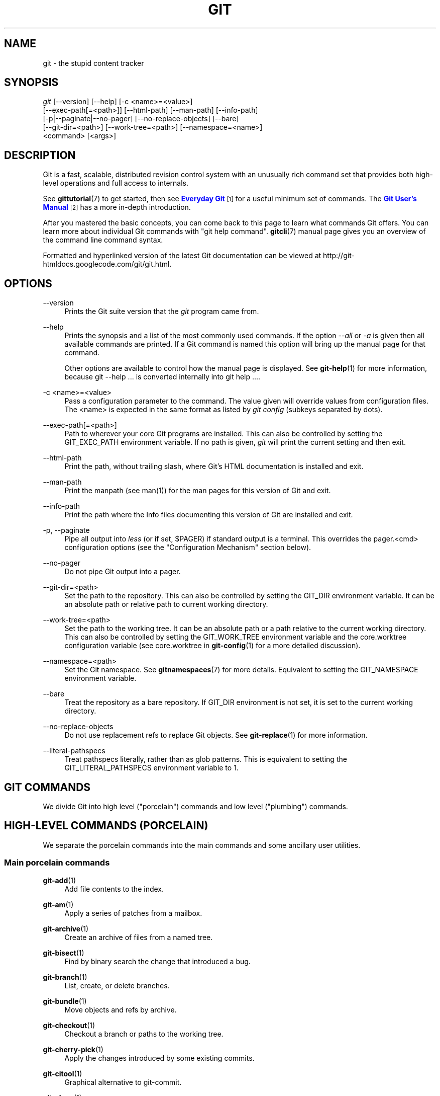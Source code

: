 '\" t
.\"     Title: git
.\"    Author: [see the "Authors" section]
.\" Generator: DocBook XSL Stylesheets v1.75.2 <http://docbook.sf.net/>
.\"      Date: 02/18/2013
.\"    Manual: Git Manual
.\"    Source: Git 1.8.2.rc0.16.g20a599e
.\"  Language: English
.\"
.TH "GIT" "1" "02/18/2013" "Git 1\&.8\&.2\&.rc0\&.16\&.g20" "Git Manual"
.\" -----------------------------------------------------------------
.\" * Define some portability stuff
.\" -----------------------------------------------------------------
.\" ~~~~~~~~~~~~~~~~~~~~~~~~~~~~~~~~~~~~~~~~~~~~~~~~~~~~~~~~~~~~~~~~~
.\" http://bugs.debian.org/507673
.\" http://lists.gnu.org/archive/html/groff/2009-02/msg00013.html
.\" ~~~~~~~~~~~~~~~~~~~~~~~~~~~~~~~~~~~~~~~~~~~~~~~~~~~~~~~~~~~~~~~~~
.ie \n(.g .ds Aq \(aq
.el       .ds Aq '
.\" -----------------------------------------------------------------
.\" * set default formatting
.\" -----------------------------------------------------------------
.\" disable hyphenation
.nh
.\" disable justification (adjust text to left margin only)
.ad l
.\" -----------------------------------------------------------------
.\" * MAIN CONTENT STARTS HERE *
.\" -----------------------------------------------------------------
.SH "NAME"
git \- the stupid content tracker
.SH "SYNOPSIS"
.sp
.nf
\fIgit\fR [\-\-version] [\-\-help] [\-c <name>=<value>]
    [\-\-exec\-path[=<path>]] [\-\-html\-path] [\-\-man\-path] [\-\-info\-path]
    [\-p|\-\-paginate|\-\-no\-pager] [\-\-no\-replace\-objects] [\-\-bare]
    [\-\-git\-dir=<path>] [\-\-work\-tree=<path>] [\-\-namespace=<name>]
    <command> [<args>]
.fi
.sp
.SH "DESCRIPTION"
.sp
Git is a fast, scalable, distributed revision control system with an unusually rich command set that provides both high\-level operations and full access to internals\&.
.sp
See \fBgittutorial\fR(7) to get started, then see \m[blue]\fBEveryday Git\fR\m[]\&\s-2\u[1]\d\s+2 for a useful minimum set of commands\&. The \m[blue]\fBGit User\(cqs Manual\fR\m[]\&\s-2\u[2]\d\s+2 has a more in\-depth introduction\&.
.sp
After you mastered the basic concepts, you can come back to this page to learn what commands Git offers\&. You can learn more about individual Git commands with "git help command"\&. \fBgitcli\fR(7) manual page gives you an overview of the command line command syntax\&.
.sp
Formatted and hyperlinked version of the latest Git documentation can be viewed at http://git\-htmldocs\&.googlecode\&.com/git/git\&.html\&.
.SH "OPTIONS"
.PP
\-\-version
.RS 4
Prints the Git suite version that the
\fIgit\fR
program came from\&.
.RE
.PP
\-\-help
.RS 4
Prints the synopsis and a list of the most commonly used commands\&. If the option
\fI\-\-all\fR
or
\fI\-a\fR
is given then all available commands are printed\&. If a Git command is named this option will bring up the manual page for that command\&.
.sp
Other options are available to control how the manual page is displayed\&. See
\fBgit-help\fR(1)
for more information, because
git \-\-help \&.\&.\&.
is converted internally into
git help \&.\&.\&.\&.
.RE
.PP
\-c <name>=<value>
.RS 4
Pass a configuration parameter to the command\&. The value given will override values from configuration files\&. The <name> is expected in the same format as listed by
\fIgit config\fR
(subkeys separated by dots)\&.
.RE
.PP
\-\-exec\-path[=<path>]
.RS 4
Path to wherever your core Git programs are installed\&. This can also be controlled by setting the GIT_EXEC_PATH environment variable\&. If no path is given,
\fIgit\fR
will print the current setting and then exit\&.
.RE
.PP
\-\-html\-path
.RS 4
Print the path, without trailing slash, where Git\(cqs HTML documentation is installed and exit\&.
.RE
.PP
\-\-man\-path
.RS 4
Print the manpath (see
man(1)) for the man pages for this version of Git and exit\&.
.RE
.PP
\-\-info\-path
.RS 4
Print the path where the Info files documenting this version of Git are installed and exit\&.
.RE
.PP
\-p, \-\-paginate
.RS 4
Pipe all output into
\fIless\fR
(or if set, $PAGER) if standard output is a terminal\&. This overrides the
pager\&.<cmd>
configuration options (see the "Configuration Mechanism" section below)\&.
.RE
.PP
\-\-no\-pager
.RS 4
Do not pipe Git output into a pager\&.
.RE
.PP
\-\-git\-dir=<path>
.RS 4
Set the path to the repository\&. This can also be controlled by setting the GIT_DIR environment variable\&. It can be an absolute path or relative path to current working directory\&.
.RE
.PP
\-\-work\-tree=<path>
.RS 4
Set the path to the working tree\&. It can be an absolute path or a path relative to the current working directory\&. This can also be controlled by setting the GIT_WORK_TREE environment variable and the core\&.worktree configuration variable (see core\&.worktree in
\fBgit-config\fR(1)
for a more detailed discussion)\&.
.RE
.PP
\-\-namespace=<path>
.RS 4
Set the Git namespace\&. See
\fBgitnamespaces\fR(7)
for more details\&. Equivalent to setting the
GIT_NAMESPACE
environment variable\&.
.RE
.PP
\-\-bare
.RS 4
Treat the repository as a bare repository\&. If GIT_DIR environment is not set, it is set to the current working directory\&.
.RE
.PP
\-\-no\-replace\-objects
.RS 4
Do not use replacement refs to replace Git objects\&. See
\fBgit-replace\fR(1)
for more information\&.
.RE
.PP
\-\-literal\-pathspecs
.RS 4
Treat pathspecs literally, rather than as glob patterns\&. This is equivalent to setting the
GIT_LITERAL_PATHSPECS
environment variable to
1\&.
.RE
.SH "GIT COMMANDS"
.sp
We divide Git into high level ("porcelain") commands and low level ("plumbing") commands\&.
.SH "HIGH-LEVEL COMMANDS (PORCELAIN)"
.sp
We separate the porcelain commands into the main commands and some ancillary user utilities\&.
.SS "Main porcelain commands"
.PP
\fBgit-add\fR(1)
.RS 4
Add file contents to the index\&.
.RE
.PP
\fBgit-am\fR(1)
.RS 4
Apply a series of patches from a mailbox\&.
.RE
.PP
\fBgit-archive\fR(1)
.RS 4
Create an archive of files from a named tree\&.
.RE
.PP
\fBgit-bisect\fR(1)
.RS 4
Find by binary search the change that introduced a bug\&.
.RE
.PP
\fBgit-branch\fR(1)
.RS 4
List, create, or delete branches\&.
.RE
.PP
\fBgit-bundle\fR(1)
.RS 4
Move objects and refs by archive\&.
.RE
.PP
\fBgit-checkout\fR(1)
.RS 4
Checkout a branch or paths to the working tree\&.
.RE
.PP
\fBgit-cherry-pick\fR(1)
.RS 4
Apply the changes introduced by some existing commits\&.
.RE
.PP
\fBgit-citool\fR(1)
.RS 4
Graphical alternative to git\-commit\&.
.RE
.PP
\fBgit-clean\fR(1)
.RS 4
Remove untracked files from the working tree\&.
.RE
.PP
\fBgit-clone\fR(1)
.RS 4
Clone a repository into a new directory\&.
.RE
.PP
\fBgit-commit\fR(1)
.RS 4
Record changes to the repository\&.
.RE
.PP
\fBgit-describe\fR(1)
.RS 4
Show the most recent tag that is reachable from a commit\&.
.RE
.PP
\fBgit-diff\fR(1)
.RS 4
Show changes between commits, commit and working tree, etc\&.
.RE
.PP
\fBgit-fetch\fR(1)
.RS 4
Download objects and refs from another repository\&.
.RE
.PP
\fBgit-format-patch\fR(1)
.RS 4
Prepare patches for e\-mail submission\&.
.RE
.PP
\fBgit-gc\fR(1)
.RS 4
Cleanup unnecessary files and optimize the local repository\&.
.RE
.PP
\fBgit-grep\fR(1)
.RS 4
Print lines matching a pattern\&.
.RE
.PP
\fBgit-gui\fR(1)
.RS 4
A portable graphical interface to Git\&.
.RE
.PP
\fBgit-init\fR(1)
.RS 4
Create an empty Git repository or reinitialize an existing one\&.
.RE
.PP
\fBgit-log\fR(1)
.RS 4
Show commit logs\&.
.RE
.PP
\fBgit-merge\fR(1)
.RS 4
Join two or more development histories together\&.
.RE
.PP
\fBgit-mv\fR(1)
.RS 4
Move or rename a file, a directory, or a symlink\&.
.RE
.PP
\fBgit-notes\fR(1)
.RS 4
Add or inspect object notes\&.
.RE
.PP
\fBgit-pull\fR(1)
.RS 4
Fetch from and merge with another repository or a local branch\&.
.RE
.PP
\fBgit-push\fR(1)
.RS 4
Update remote refs along with associated objects\&.
.RE
.PP
\fBgit-rebase\fR(1)
.RS 4
Forward\-port local commits to the updated upstream head\&.
.RE
.PP
\fBgit-reset\fR(1)
.RS 4
Reset current HEAD to the specified state\&.
.RE
.PP
\fBgit-revert\fR(1)
.RS 4
Revert some existing commits\&.
.RE
.PP
\fBgit-rm\fR(1)
.RS 4
Remove files from the working tree and from the index\&.
.RE
.PP
\fBgit-shortlog\fR(1)
.RS 4
Summarize
\fIgit log\fR
output\&.
.RE
.PP
\fBgit-show\fR(1)
.RS 4
Show various types of objects\&.
.RE
.PP
\fBgit-stash\fR(1)
.RS 4
Stash the changes in a dirty working directory away\&.
.RE
.PP
\fBgit-status\fR(1)
.RS 4
Show the working tree status\&.
.RE
.PP
\fBgit-submodule\fR(1)
.RS 4
Initialize, update or inspect submodules\&.
.RE
.PP
\fBgit-tag\fR(1)
.RS 4
Create, list, delete or verify a tag object signed with GPG\&.
.RE
.PP
\fBgitk\fR(1)
.RS 4
The Git repository browser\&.
.RE
.SS "Ancillary Commands"
.sp
Manipulators:
.PP
\fBgit-config\fR(1)
.RS 4
Get and set repository or global options\&.
.RE
.PP
\fBgit-fast-export\fR(1)
.RS 4
Git data exporter\&.
.RE
.PP
\fBgit-fast-import\fR(1)
.RS 4
Backend for fast Git data importers\&.
.RE
.PP
\fBgit-filter-branch\fR(1)
.RS 4
Rewrite branches\&.
.RE
.PP
\fBgit-lost-found\fR(1)
.RS 4
(deprecated) Recover lost refs that luckily have not yet been pruned\&.
.RE
.PP
\fBgit-mergetool\fR(1)
.RS 4
Run merge conflict resolution tools to resolve merge conflicts\&.
.RE
.PP
\fBgit-pack-refs\fR(1)
.RS 4
Pack heads and tags for efficient repository access\&.
.RE
.PP
\fBgit-prune\fR(1)
.RS 4
Prune all unreachable objects from the object database\&.
.RE
.PP
\fBgit-reflog\fR(1)
.RS 4
Manage reflog information\&.
.RE
.PP
\fBgit-relink\fR(1)
.RS 4
Hardlink common objects in local repositories\&.
.RE
.PP
\fBgit-remote\fR(1)
.RS 4
manage set of tracked repositories\&.
.RE
.PP
\fBgit-repack\fR(1)
.RS 4
Pack unpacked objects in a repository\&.
.RE
.PP
\fBgit-replace\fR(1)
.RS 4
Create, list, delete refs to replace objects\&.
.RE
.PP
\fBgit-repo-config\fR(1)
.RS 4
(deprecated) Get and set repository or global options\&.
.RE
.sp
Interrogators:
.PP
\fBgit-annotate\fR(1)
.RS 4
Annotate file lines with commit information\&.
.RE
.PP
\fBgit-blame\fR(1)
.RS 4
Show what revision and author last modified each line of a file\&.
.RE
.PP
\fBgit-cherry\fR(1)
.RS 4
Find commits not merged upstream\&.
.RE
.PP
\fBgit-count-objects\fR(1)
.RS 4
Count unpacked number of objects and their disk consumption\&.
.RE
.PP
\fBgit-difftool\fR(1)
.RS 4
Show changes using common diff tools\&.
.RE
.PP
\fBgit-fsck\fR(1)
.RS 4
Verifies the connectivity and validity of the objects in the database\&.
.RE
.PP
\fBgit-get-tar-commit-id\fR(1)
.RS 4
Extract commit ID from an archive created using git\-archive\&.
.RE
.PP
\fBgit-help\fR(1)
.RS 4
Display help information about Git\&.
.RE
.PP
\fBgit-instaweb\fR(1)
.RS 4
Instantly browse your working repository in gitweb\&.
.RE
.PP
\fBgit-merge-tree\fR(1)
.RS 4
Show three\-way merge without touching index\&.
.RE
.PP
\fBgit-rerere\fR(1)
.RS 4
Reuse recorded resolution of conflicted merges\&.
.RE
.PP
\fBgit-rev-parse\fR(1)
.RS 4
Pick out and massage parameters\&.
.RE
.PP
\fBgit-show-branch\fR(1)
.RS 4
Show branches and their commits\&.
.RE
.PP
\fBgit-verify-tag\fR(1)
.RS 4
Check the GPG signature of tags\&.
.RE
.PP
\fBgit-whatchanged\fR(1)
.RS 4
Show logs with difference each commit introduces\&.
.RE
.PP
\fBgitweb\fR(1)
.RS 4
Git web interface (web frontend to Git repositories)\&.
.RE
.SS "Interacting with Others"
.sp
These commands are to interact with foreign SCM and with other people via patch over e\-mail\&.
.PP
\fBgit-archimport\fR(1)
.RS 4
Import an Arch repository into Git\&.
.RE
.PP
\fBgit-cvsexportcommit\fR(1)
.RS 4
Export a single commit to a CVS checkout\&.
.RE
.PP
\fBgit-cvsimport\fR(1)
.RS 4
Salvage your data out of another SCM people love to hate\&.
.RE
.PP
\fBgit-cvsserver\fR(1)
.RS 4
A CVS server emulator for Git\&.
.RE
.PP
\fBgit-imap-send\fR(1)
.RS 4
Send a collection of patches from stdin to an IMAP folder\&.
.RE
.PP
\fBgit-p4\fR(1)
.RS 4
Import from and submit to Perforce repositories\&.
.RE
.PP
\fBgit-quiltimport\fR(1)
.RS 4
Applies a quilt patchset onto the current branch\&.
.RE
.PP
\fBgit-request-pull\fR(1)
.RS 4
Generates a summary of pending changes\&.
.RE
.PP
\fBgit-send-email\fR(1)
.RS 4
Send a collection of patches as emails\&.
.RE
.PP
\fBgit-svn\fR(1)
.RS 4
Bidirectional operation between a Subversion repository and Git\&.
.RE
.SH "LOW-LEVEL COMMANDS (PLUMBING)"
.sp
Although Git includes its own porcelain layer, its low\-level commands are sufficient to support development of alternative porcelains\&. Developers of such porcelains might start by reading about \fBgit-update-index\fR(1) and \fBgit-read-tree\fR(1)\&.
.sp
The interface (input, output, set of options and the semantics) to these low\-level commands are meant to be a lot more stable than Porcelain level commands, because these commands are primarily for scripted use\&. The interface to Porcelain commands on the other hand are subject to change in order to improve the end user experience\&.
.sp
The following description divides the low\-level commands into commands that manipulate objects (in the repository, index, and working tree), commands that interrogate and compare objects, and commands that move objects and references between repositories\&.
.SS "Manipulation commands"
.PP
\fBgit-apply\fR(1)
.RS 4
Apply a patch to files and/or to the index\&.
.RE
.PP
\fBgit-checkout-index\fR(1)
.RS 4
Copy files from the index to the working tree\&.
.RE
.PP
\fBgit-commit-tree\fR(1)
.RS 4
Create a new commit object\&.
.RE
.PP
\fBgit-hash-object\fR(1)
.RS 4
Compute object ID and optionally creates a blob from a file\&.
.RE
.PP
\fBgit-index-pack\fR(1)
.RS 4
Build pack index file for an existing packed archive\&.
.RE
.PP
\fBgit-merge-file\fR(1)
.RS 4
Run a three\-way file merge\&.
.RE
.PP
\fBgit-merge-index\fR(1)
.RS 4
Run a merge for files needing merging\&.
.RE
.PP
\fBgit-mktag\fR(1)
.RS 4
Creates a tag object\&.
.RE
.PP
\fBgit-mktree\fR(1)
.RS 4
Build a tree\-object from ls\-tree formatted text\&.
.RE
.PP
\fBgit-pack-objects\fR(1)
.RS 4
Create a packed archive of objects\&.
.RE
.PP
\fBgit-prune-packed\fR(1)
.RS 4
Remove extra objects that are already in pack files\&.
.RE
.PP
\fBgit-read-tree\fR(1)
.RS 4
Reads tree information into the index\&.
.RE
.PP
\fBgit-symbolic-ref\fR(1)
.RS 4
Read, modify and delete symbolic refs\&.
.RE
.PP
\fBgit-unpack-objects\fR(1)
.RS 4
Unpack objects from a packed archive\&.
.RE
.PP
\fBgit-update-index\fR(1)
.RS 4
Register file contents in the working tree to the index\&.
.RE
.PP
\fBgit-update-ref\fR(1)
.RS 4
Update the object name stored in a ref safely\&.
.RE
.PP
\fBgit-write-tree\fR(1)
.RS 4
Create a tree object from the current index\&.
.RE
.SS "Interrogation commands"
.PP
\fBgit-cat-file\fR(1)
.RS 4
Provide content or type and size information for repository objects\&.
.RE
.PP
\fBgit-diff-files\fR(1)
.RS 4
Compares files in the working tree and the index\&.
.RE
.PP
\fBgit-diff-index\fR(1)
.RS 4
Compares content and mode of blobs between the index and repository\&.
.RE
.PP
\fBgit-diff-tree\fR(1)
.RS 4
Compares the content and mode of blobs found via two tree objects\&.
.RE
.PP
\fBgit-for-each-ref\fR(1)
.RS 4
Output information on each ref\&.
.RE
.PP
\fBgit-ls-files\fR(1)
.RS 4
Show information about files in the index and the working tree\&.
.RE
.PP
\fBgit-ls-remote\fR(1)
.RS 4
List references in a remote repository\&.
.RE
.PP
\fBgit-ls-tree\fR(1)
.RS 4
List the contents of a tree object\&.
.RE
.PP
\fBgit-merge-base\fR(1)
.RS 4
Find as good common ancestors as possible for a merge\&.
.RE
.PP
\fBgit-name-rev\fR(1)
.RS 4
Find symbolic names for given revs\&.
.RE
.PP
\fBgit-pack-redundant\fR(1)
.RS 4
Find redundant pack files\&.
.RE
.PP
\fBgit-rev-list\fR(1)
.RS 4
Lists commit objects in reverse chronological order\&.
.RE
.PP
\fBgit-show-index\fR(1)
.RS 4
Show packed archive index\&.
.RE
.PP
\fBgit-show-ref\fR(1)
.RS 4
List references in a local repository\&.
.RE
.PP
\fBgit-tar-tree\fR(1)
.RS 4
(deprecated) Create a tar archive of the files in the named tree object\&.
.RE
.PP
\fBgit-unpack-file\fR(1)
.RS 4
Creates a temporary file with a blob\(cqs contents\&.
.RE
.PP
\fBgit-var\fR(1)
.RS 4
Show a Git logical variable\&.
.RE
.PP
\fBgit-verify-pack\fR(1)
.RS 4
Validate packed Git archive files\&.
.RE
.sp
In general, the interrogate commands do not touch the files in the working tree\&.
.SS "Synching repositories"
.PP
\fBgit-daemon\fR(1)
.RS 4
A really simple server for Git repositories\&.
.RE
.PP
\fBgit-fetch-pack\fR(1)
.RS 4
Receive missing objects from another repository\&.
.RE
.PP
\fBgit-http-backend\fR(1)
.RS 4
Server side implementation of Git over HTTP\&.
.RE
.PP
\fBgit-send-pack\fR(1)
.RS 4
Push objects over Git protocol to another repository\&.
.RE
.PP
\fBgit-update-server-info\fR(1)
.RS 4
Update auxiliary info file to help dumb servers\&.
.RE
.sp
The following are helper commands used by the above; end users typically do not use them directly\&.
.PP
\fBgit-http-fetch\fR(1)
.RS 4
Download from a remote Git repository via HTTP\&.
.RE
.PP
\fBgit-http-push\fR(1)
.RS 4
Push objects over HTTP/DAV to another repository\&.
.RE
.PP
\fBgit-parse-remote\fR(1)
.RS 4
Routines to help parsing remote repository access parameters\&.
.RE
.PP
\fBgit-receive-pack\fR(1)
.RS 4
Receive what is pushed into the repository\&.
.RE
.PP
\fBgit-shell\fR(1)
.RS 4
Restricted login shell for Git\-only SSH access\&.
.RE
.PP
\fBgit-upload-archive\fR(1)
.RS 4
Send archive back to git\-archive\&.
.RE
.PP
\fBgit-upload-pack\fR(1)
.RS 4
Send objects packed back to git\-fetch\-pack\&.
.RE
.SS "Internal helper commands"
.sp
These are internal helper commands used by other commands; end users typically do not use them directly\&.
.PP
\fBgit-check-attr\fR(1)
.RS 4
Display gitattributes information\&.
.RE
.PP
\fBgit-check-ignore\fR(1)
.RS 4
Debug gitignore / exclude files\&.
.RE
.PP
\fBgit-check-ref-format\fR(1)
.RS 4
Ensures that a reference name is well formed\&.
.RE
.PP
\fBgit-column\fR(1)
.RS 4
Display data in columns\&.
.RE
.PP
\fBgit-credential\fR(1)
.RS 4
Retrieve and store user credentials\&.
.RE
.PP
\fBgit-credential-cache\fR(1)
.RS 4
Helper to temporarily store passwords in memory\&.
.RE
.PP
\fBgit-credential-store\fR(1)
.RS 4
Helper to store credentials on disk\&.
.RE
.PP
\fBgit-fmt-merge-msg\fR(1)
.RS 4
Produce a merge commit message\&.
.RE
.PP
\fBgit-mailinfo\fR(1)
.RS 4
Extracts patch and authorship from a single e\-mail message\&.
.RE
.PP
\fBgit-mailsplit\fR(1)
.RS 4
Simple UNIX mbox splitter program\&.
.RE
.PP
\fBgit-merge-one-file\fR(1)
.RS 4
The standard helper program to use with git\-merge\-index\&.
.RE
.PP
\fBgit-patch-id\fR(1)
.RS 4
Compute unique ID for a patch\&.
.RE
.PP
\fBgit-peek-remote\fR(1)
.RS 4
(deprecated) List the references in a remote repository\&.
.RE
.PP
\fBgit-sh-i18n\fR(1)
.RS 4
Git\(cqs i18n setup code for shell scripts\&.
.RE
.PP
\fBgit-sh-setup\fR(1)
.RS 4
Common Git shell script setup code\&.
.RE
.PP
\fBgit-stripspace\fR(1)
.RS 4
Remove unnecessary whitespace\&.
.RE
.SH "CONFIGURATION MECHANISM"
.sp
Git uses a simple text format to store customizations that are per repository and are per user\&. Such a configuration file may look like this:
.sp
.if n \{\
.RS 4
.\}
.nf
#
# A \(aq#\(aq or \(aq;\(aq character indicates a comment\&.
#

; core variables
[core]
        ; Don\(aqt trust file modes
        filemode = false

; user identity
[user]
        name = "Junio C Hamano"
        email = "gitster@pobox\&.com"
.fi
.if n \{\
.RE
.\}
.sp
.sp
Various commands read from the configuration file and adjust their operation accordingly\&. See \fBgit-config\fR(1) for a list and more details about the configuration mechanism\&.
.SH "IDENTIFIER TERMINOLOGY"
.PP
<object>
.RS 4
Indicates the object name for any type of object\&.
.RE
.PP
<blob>
.RS 4
Indicates a blob object name\&.
.RE
.PP
<tree>
.RS 4
Indicates a tree object name\&.
.RE
.PP
<commit>
.RS 4
Indicates a commit object name\&.
.RE
.PP
<tree\-ish>
.RS 4
Indicates a tree, commit or tag object name\&. A command that takes a <tree\-ish> argument ultimately wants to operate on a <tree> object but automatically dereferences <commit> and <tag> objects that point at a <tree>\&.
.RE
.PP
<commit\-ish>
.RS 4
Indicates a commit or tag object name\&. A command that takes a <commit\-ish> argument ultimately wants to operate on a <commit> object but automatically dereferences <tag> objects that point at a <commit>\&.
.RE
.PP
<type>
.RS 4
Indicates that an object type is required\&. Currently one of:
blob,
tree,
commit, or
tag\&.
.RE
.PP
<file>
.RS 4
Indicates a filename \- almost always relative to the root of the tree structure
GIT_INDEX_FILE
describes\&.
.RE
.SH "SYMBOLIC IDENTIFIERS"
.sp
Any Git command accepting any <object> can also use the following symbolic notation:
.PP
HEAD
.RS 4
indicates the head of the current branch\&.
.RE
.PP
<tag>
.RS 4
a valid tag
\fIname\fR
(i\&.e\&. a
refs/tags/<tag>
reference)\&.
.RE
.PP
<head>
.RS 4
a valid head
\fIname\fR
(i\&.e\&. a
refs/heads/<head>
reference)\&.
.RE
.sp
For a more complete list of ways to spell object names, see "SPECIFYING REVISIONS" section in \fBgitrevisions\fR(7)\&.
.SH "FILE/DIRECTORY STRUCTURE"
.sp
Please see the \fBgitrepository-layout\fR(5) document\&.
.sp
Read \fBgithooks\fR(5) for more details about each hook\&.
.sp
Higher level SCMs may provide and manage additional information in the $GIT_DIR\&.
.SH "TERMINOLOGY"
.sp
Please see \fBgitglossary\fR(7)\&.
.SH "ENVIRONMENT VARIABLES"
.sp
Various Git commands use the following environment variables:
.SS "The Git Repository"
.sp
These environment variables apply to \fIall\fR core Git commands\&. Nb: it is worth noting that they may be used/overridden by SCMS sitting above Git so take care if using Cogito etc\&.
.PP
\fIGIT_INDEX_FILE\fR
.RS 4
This environment allows the specification of an alternate index file\&. If not specified, the default of
$GIT_DIR/index
is used\&.
.RE
.PP
\fIGIT_OBJECT_DIRECTORY\fR
.RS 4
If the object storage directory is specified via this environment variable then the sha1 directories are created underneath \- otherwise the default
$GIT_DIR/objects
directory is used\&.
.RE
.PP
\fIGIT_ALTERNATE_OBJECT_DIRECTORIES\fR
.RS 4
Due to the immutable nature of Git objects, old objects can be archived into shared, read\-only directories\&. This variable specifies a ":" separated (on Windows ";" separated) list of Git object directories which can be used to search for Git objects\&. New objects will not be written to these directories\&.
.RE
.PP
\fIGIT_DIR\fR
.RS 4
If the
\fIGIT_DIR\fR
environment variable is set then it specifies a path to use instead of the default
\&.git
for the base of the repository\&. The
\fI\-\-git\-dir\fR
command\-line option also sets this value\&.
.RE
.PP
\fIGIT_WORK_TREE\fR
.RS 4
Set the path to the working tree\&. The value will not be used in combination with repositories found automatically in a \&.git directory (i\&.e\&. $GIT_DIR is not set)\&. This can also be controlled by the
\fI\-\-work\-tree\fR
command line option and the core\&.worktree configuration variable\&.
.RE
.PP
\fIGIT_NAMESPACE\fR
.RS 4
Set the Git namespace; see
\fBgitnamespaces\fR(7)
for details\&. The
\fI\-\-namespace\fR
command\-line option also sets this value\&.
.RE
.PP
\fIGIT_CEILING_DIRECTORIES\fR
.RS 4
This should be a colon\-separated list of absolute paths\&. If set, it is a list of directories that Git should not chdir up into while looking for a repository directory\&. It will not exclude the current working directory or a GIT_DIR set on the command line or in the environment\&. (Useful for excluding slow\-loading network directories\&.)
.RE
.PP
\fIGIT_DISCOVERY_ACROSS_FILESYSTEM\fR
.RS 4
When run in a directory that does not have "\&.git" repository directory, Git tries to find such a directory in the parent directories to find the top of the working tree, but by default it does not cross filesystem boundaries\&. This environment variable can be set to true to tell Git not to stop at filesystem boundaries\&. Like
\fIGIT_CEILING_DIRECTORIES\fR, this will not affect an explicit repository directory set via
\fIGIT_DIR\fR
or on the command line\&.
.RE
.SS "Git Commits"
.PP
\fIGIT_AUTHOR_NAME\fR, \fIGIT_AUTHOR_EMAIL\fR, \fIGIT_AUTHOR_DATE\fR, \fIGIT_COMMITTER_NAME\fR, \fIGIT_COMMITTER_EMAIL\fR, \fIGIT_COMMITTER_DATE\fR, \fIEMAIL\fR
.RS 4
see
\fBgit-commit-tree\fR(1)
.RE
.SS "Git Diffs"
.PP
\fIGIT_DIFF_OPTS\fR
.RS 4
Only valid setting is "\-\-unified=??" or "\-u??" to set the number of context lines shown when a unified diff is created\&. This takes precedence over any "\-U" or "\-\-unified" option value passed on the Git diff command line\&.
.RE
.PP
\fIGIT_EXTERNAL_DIFF\fR
.RS 4
When the environment variable
\fIGIT_EXTERNAL_DIFF\fR
is set, the program named by it is called, instead of the diff invocation described above\&. For a path that is added, removed, or modified,
\fIGIT_EXTERNAL_DIFF\fR
is called with 7 parameters:
.sp
.if n \{\
.RS 4
.\}
.nf
path old\-file old\-hex old\-mode new\-file new\-hex new\-mode
.fi
.if n \{\
.RE
.\}
.sp
where:
.RE
.PP
<old|new>\-file
.RS 4
are files GIT_EXTERNAL_DIFF can use to read the contents of <old|new>,
.RE
.PP
<old|new>\-hex
.RS 4
are the 40\-hexdigit SHA1 hashes,
.RE
.PP
<old|new>\-mode
.RS 4
are the octal representation of the file modes\&.
.sp
The file parameters can point at the user\(cqs working file (e\&.g\&.
new\-file
in "git\-diff\-files"),
/dev/null
(e\&.g\&.
old\-file
when a new file is added), or a temporary file (e\&.g\&.
old\-file
in the index)\&.
\fIGIT_EXTERNAL_DIFF\fR
should not worry about unlinking the temporary file \-\-\- it is removed when
\fIGIT_EXTERNAL_DIFF\fR
exits\&.
.sp
For a path that is unmerged,
\fIGIT_EXTERNAL_DIFF\fR
is called with 1 parameter, <path>\&.
.RE
.SS "other"
.PP
\fIGIT_MERGE_VERBOSITY\fR
.RS 4
A number controlling the amount of output shown by the recursive merge strategy\&. Overrides merge\&.verbosity\&. See
\fBgit-merge\fR(1)
.RE
.PP
\fIGIT_PAGER\fR
.RS 4
This environment variable overrides
$PAGER\&. If it is set to an empty string or to the value "cat", Git will not launch a pager\&. See also the
core\&.pager
option in
\fBgit-config\fR(1)\&.
.RE
.PP
\fIGIT_EDITOR\fR
.RS 4
This environment variable overrides
$EDITOR
and
$VISUAL\&. It is used by several Git commands when, on interactive mode, an editor is to be launched\&. See also
\fBgit-var\fR(1)
and the
core\&.editor
option in
\fBgit-config\fR(1)\&.
.RE
.PP
\fIGIT_SSH\fR
.RS 4
If this environment variable is set then
\fIgit fetch\fR
and
\fIgit push\fR
will use this command instead of
\fIssh\fR
when they need to connect to a remote system\&. The
\fI$GIT_SSH\fR
command will be given exactly two arguments: the
\fIusername@host\fR
(or just
\fIhost\fR) from the URL and the shell command to execute on that remote system\&.
.sp
To pass options to the program that you want to list in GIT_SSH you will need to wrap the program and options into a shell script, then set GIT_SSH to refer to the shell script\&.
.sp
Usually it is easier to configure any desired options through your personal
\&.ssh/config
file\&. Please consult your ssh documentation for further details\&.
.RE
.PP
\fIGIT_ASKPASS\fR
.RS 4
If this environment variable is set, then Git commands which need to acquire passwords or passphrases (e\&.g\&. for HTTP or IMAP authentication) will call this program with a suitable prompt as command line argument and read the password from its STDOUT\&. See also the
\fIcore\&.askpass\fR
option in
\fBgit-config\fR(1)\&.
.RE
.PP
\fIGIT_CONFIG_NOSYSTEM\fR
.RS 4
Whether to skip reading settings from the system\-wide
$(prefix)/etc/gitconfig
file\&. This environment variable can be used along with
$HOME
and
$XDG_CONFIG_HOME
to create a predictable environment for a picky script, or you can set it temporarily to avoid using a buggy
/etc/gitconfig
file while waiting for someone with sufficient permissions to fix it\&.
.RE
.PP
\fIGIT_FLUSH\fR
.RS 4
If this environment variable is set to "1", then commands such as
\fIgit blame\fR
(in incremental mode),
\fIgit rev\-list\fR,
\fIgit log\fR, and
\fIgit whatchanged\fR
will force a flush of the output stream after each commit\-oriented record have been flushed\&. If this variable is set to "0", the output of these commands will be done using completely buffered I/O\&. If this environment variable is not set, Git will choose buffered or record\-oriented flushing based on whether stdout appears to be redirected to a file or not\&.
.RE
.PP
\fIGIT_TRACE\fR
.RS 4
If this variable is set to "1", "2" or "true" (comparison is case insensitive), Git will print
trace:
messages on stderr telling about alias expansion, built\-in command execution and external command execution\&. If this variable is set to an integer value greater than 1 and lower than 10 (strictly) then Git will interpret this value as an open file descriptor and will try to write the trace messages into this file descriptor\&. Alternatively, if this variable is set to an absolute path (starting with a
\fI/\fR
character), Git will interpret this as a file path and will try to write the trace messages into it\&.
.RE
.PP
GIT_LITERAL_PATHSPECS
.RS 4
Setting this variable to
1
will cause Git to treat all pathspecs literally, rather than as glob patterns\&. For example, running
GIT_LITERAL_PATHSPECS=1 git log \-\- \(aq*\&.c\(aq
will search for commits that touch the path
*\&.c, not any paths that the glob
*\&.c
matches\&. You might want this if you are feeding literal paths to Git (e\&.g\&., paths previously given to you by
git ls\-tree,
\-\-raw
diff output, etc)\&.
.RE
.SH "DISCUSSION"
.sp
More detail on the following is available from the \m[blue]\fBGit concepts chapter of the user\-manual\fR\m[]\&\s-2\u[3]\d\s+2 and \fBgitcore-tutorial\fR(7)\&.
.sp
A Git project normally consists of a working directory with a "\&.git" subdirectory at the top level\&. The \&.git directory contains, among other things, a compressed object database representing the complete history of the project, an "index" file which links that history to the current contents of the working tree, and named pointers into that history such as tags and branch heads\&.
.sp
The object database contains objects of three main types: blobs, which hold file data; trees, which point to blobs and other trees to build up directory hierarchies; and commits, which each reference a single tree and some number of parent commits\&.
.sp
The commit, equivalent to what other systems call a "changeset" or "version", represents a step in the project\(cqs history, and each parent represents an immediately preceding step\&. Commits with more than one parent represent merges of independent lines of development\&.
.sp
All objects are named by the SHA1 hash of their contents, normally written as a string of 40 hex digits\&. Such names are globally unique\&. The entire history leading up to a commit can be vouched for by signing just that commit\&. A fourth object type, the tag, is provided for this purpose\&.
.sp
When first created, objects are stored in individual files, but for efficiency may later be compressed together into "pack files"\&.
.sp
Named pointers called refs mark interesting points in history\&. A ref may contain the SHA1 name of an object or the name of another ref\&. Refs with names beginning ref/head/ contain the SHA1 name of the most recent commit (or "head") of a branch under development\&. SHA1 names of tags of interest are stored under ref/tags/\&. A special ref named HEAD contains the name of the currently checked\-out branch\&.
.sp
The index file is initialized with a list of all paths and, for each path, a blob object and a set of attributes\&. The blob object represents the contents of the file as of the head of the current branch\&. The attributes (last modified time, size, etc\&.) are taken from the corresponding file in the working tree\&. Subsequent changes to the working tree can be found by comparing these attributes\&. The index may be updated with new content, and new commits may be created from the content stored in the index\&.
.sp
The index is also capable of storing multiple entries (called "stages") for a given pathname\&. These stages are used to hold the various unmerged version of a file when a merge is in progress\&.
.SH "FURTHER DOCUMENTATION"
.sp
See the references in the "description" section to get started using Git\&. The following is probably more detail than necessary for a first\-time user\&.
.sp
The \m[blue]\fBGit concepts chapter of the user\-manual\fR\m[]\&\s-2\u[3]\d\s+2 and \fBgitcore-tutorial\fR(7) both provide introductions to the underlying Git architecture\&.
.sp
See \fBgitworkflows\fR(7) for an overview of recommended workflows\&.
.sp
See also the \m[blue]\fBhowto\fR\m[]\&\s-2\u[4]\d\s+2 documents for some useful examples\&.
.sp
The internals are documented in the \m[blue]\fBGit API documentation\fR\m[]\&\s-2\u[5]\d\s+2\&.
.sp
Users migrating from CVS may also want to read \fBgitcvs-migration\fR(7)\&.
.SH "AUTHORS"
.sp
Git was started by Linus Torvalds, and is currently maintained by Junio C Hamano\&. Numerous contributions have come from the Git mailing list <\m[blue]\fBgit@vger\&.kernel\&.org\fR\m[]\&\s-2\u[6]\d\s+2>\&. \m[blue]\fBhttp://www\&.ohloh\&.net/p/git/contributors/summary\fR\m[] gives you a more complete list of contributors\&.
.sp
If you have a clone of git\&.git itself, the output of \fBgit-shortlog\fR(1) and \fBgit-blame\fR(1) can show you the authors for specific parts of the project\&.
.SH "REPORTING BUGS"
.sp
Report bugs to the Git mailing list <\m[blue]\fBgit@vger\&.kernel\&.org\fR\m[]\&\s-2\u[6]\d\s+2> where the development and maintenance is primarily done\&. You do not have to be subscribed to the list to send a message there\&.
.SH "SEE ALSO"
.sp
\fBgittutorial\fR(7), \fBgittutorial-2\fR(7), \m[blue]\fBEveryday Git\fR\m[]\&\s-2\u[1]\d\s+2, \fBgitcvs-migration\fR(7), \fBgitglossary\fR(7), \fBgitcore-tutorial\fR(7), \fBgitcli\fR(7), \m[blue]\fBThe Git User\(cqs Manual\fR\m[]\&\s-2\u[2]\d\s+2, \fBgitworkflows\fR(7)
.SH "GIT"
.sp
Part of the \fBgit\fR(1) suite
.SH "NOTES"
.IP " 1." 4
Everyday Git
.RS 4
\%git-htmldocs/everyday.html
.RE
.IP " 2." 4
Git User\(cqs Manual
.RS 4
\%git-htmldocs/user-manual.html
.RE
.IP " 3." 4
Git concepts chapter of the user-manual
.RS 4
\%git-htmldocs/user-manual.html#git-concepts
.RE
.IP " 4." 4
howto
.RS 4
\%git-htmldocs/howto-index.html
.RE
.IP " 5." 4
Git API documentation
.RS 4
\%git-htmldocs/technical/api-index.html
.RE
.IP " 6." 4
git@vger.kernel.org
.RS 4
\%mailto:git@vger.kernel.org
.RE
